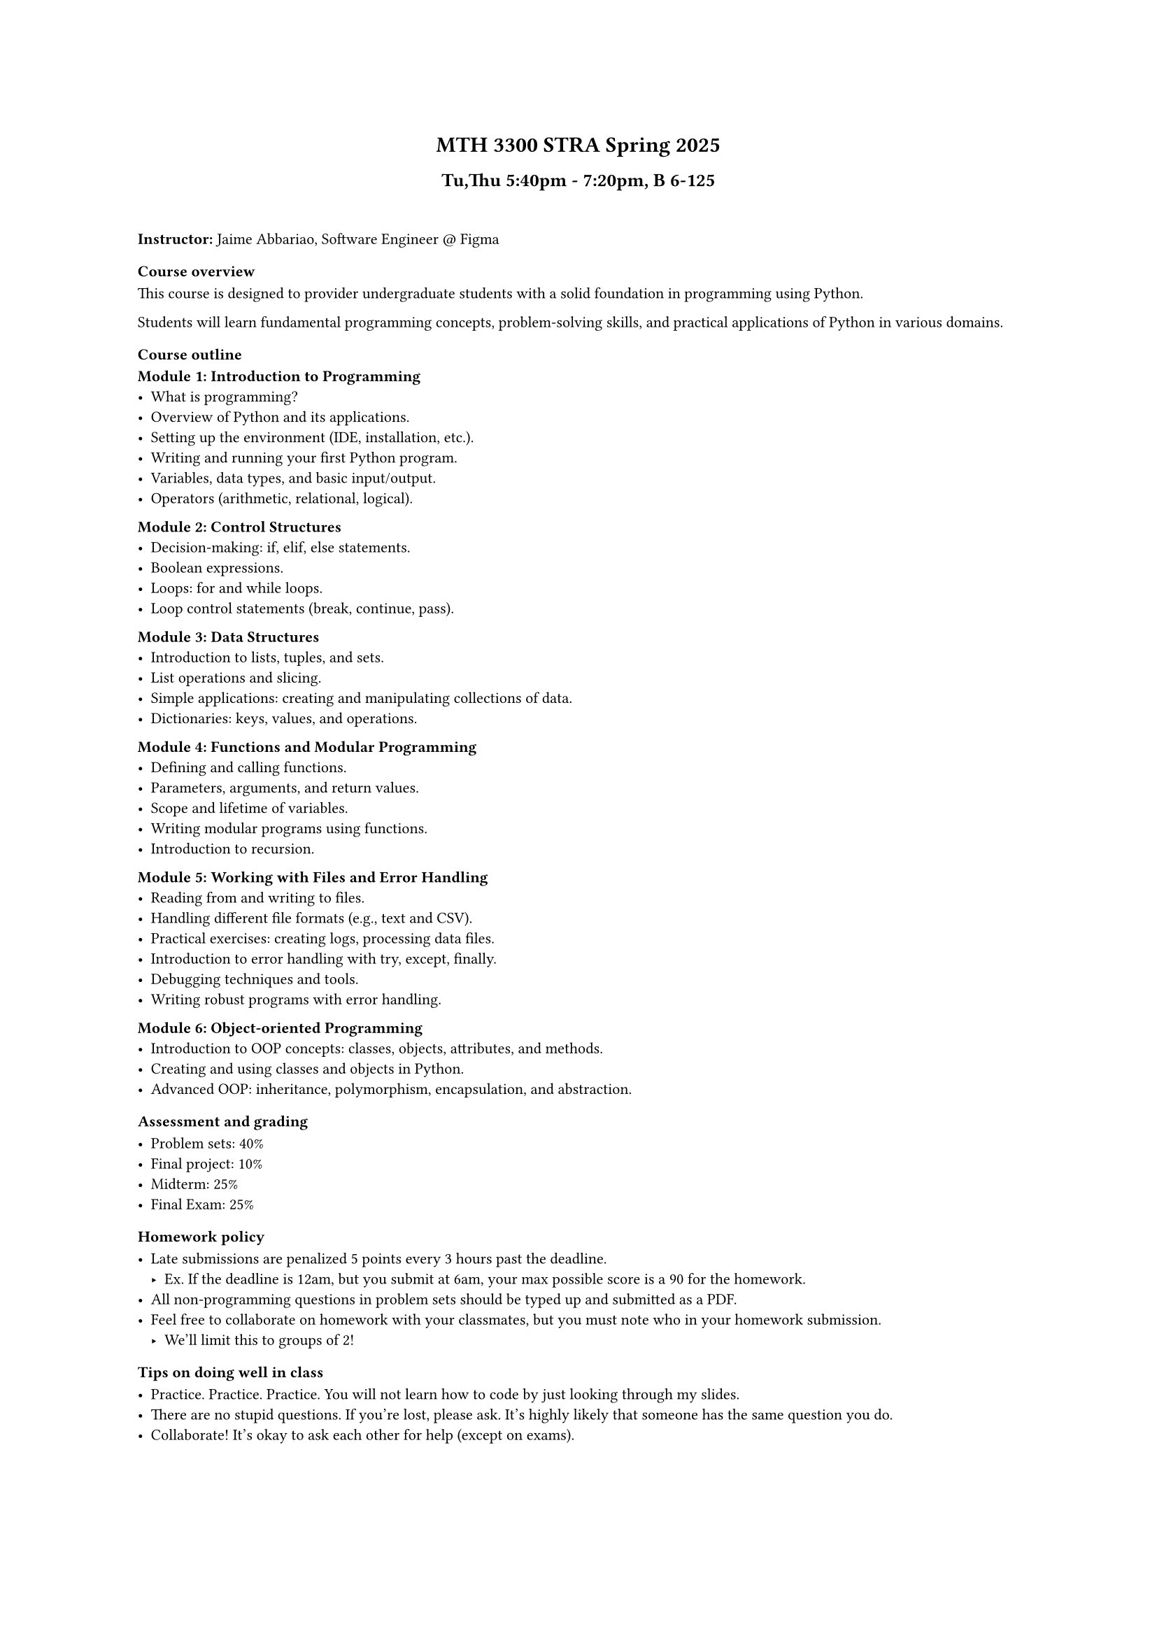 #set text(
  font: "TX-02",
  size: 8pt,
)

#align(
  center,
  block[
    = MTH 3300 STRA Spring 2025
    == Tu,Thu 5:40pm - 7:20pm, B 6-125
  ],
)

#linebreak() // adding this because this is kind of close

*Instructor:* Jaime Abbariao, Software Engineer \@ #link("https://figma.com")[Figma]

=== Course overview

This course is designed to provider undergraduate students with a solid
foundation in programming using Python.

Students will learn fundamental programming concepts, problem-solving skills,
and practical applications of Python in various domains.

=== Course outline

*Module 1: Introduction to Programming*
- What is programming?
- Overview of Python and its applications.
- Setting up the environment (IDE, installation, etc.).
- Writing and running your first Python program.
- Variables, data types, and basic input/output.
- Operators (arithmetic, relational, logical).

*Module 2: Control Structures*
- Decision-making: if, elif, else statements.
- Boolean expressions.
- Loops: for and while loops.
- Loop control statements (break, continue, pass).

*Module 3: Data Structures*
- Introduction to lists, tuples, and sets.
- List operations and slicing.
- Simple applications: creating and manipulating collections of data.
- Dictionaries: keys, values, and operations.

*Module 4: Functions and Modular Programming*
- Defining and calling functions.
- Parameters, arguments, and return values.
- Scope and lifetime of variables.
- Writing modular programs using functions.
- Introduction to recursion.

*Module 5: Working with Files and Error Handling*
- Reading from and writing to files.
- Handling different file formats (e.g., text and CSV).
- Practical exercises: creating logs, processing data files.
- Introduction to error handling with try, except, finally.
- Debugging techniques and tools.
- Writing robust programs with error handling.

*Module 6: Object-oriented Programming*
- Introduction to OOP concepts: classes, objects, attributes, and methods.
- Creating and using classes and objects in Python.
- Advanced OOP: inheritance, polymorphism, encapsulation, and abstraction.

=== Assessment and grading

- Problem sets: 40\%
- Final project: 10\%
- Midterm: 25\%
- Final Exam: 25\%

=== Homework policy

- Late submissions are penalized 5 points every 3 hours past the deadline.
  - Ex. If the deadline is 12am, but you submit at 6am, your max possible score is a 90 for the homework.
- All non-programming questions in problem sets should be typed up and submitted as a PDF.
- Feel free to collaborate on homework with your classmates, but you must note who in your homework submission.
  - We'll limit this to groups of 2!

=== Tips on doing well in class

- Practice. Practice. Practice. You will not learn how to code by just looking through my slides.
- There are no stupid questions. If you're lost, please ask. It's highly likely that someone has the same question you do.
- Collaborate! It's okay to ask each other for help (except on exams).
